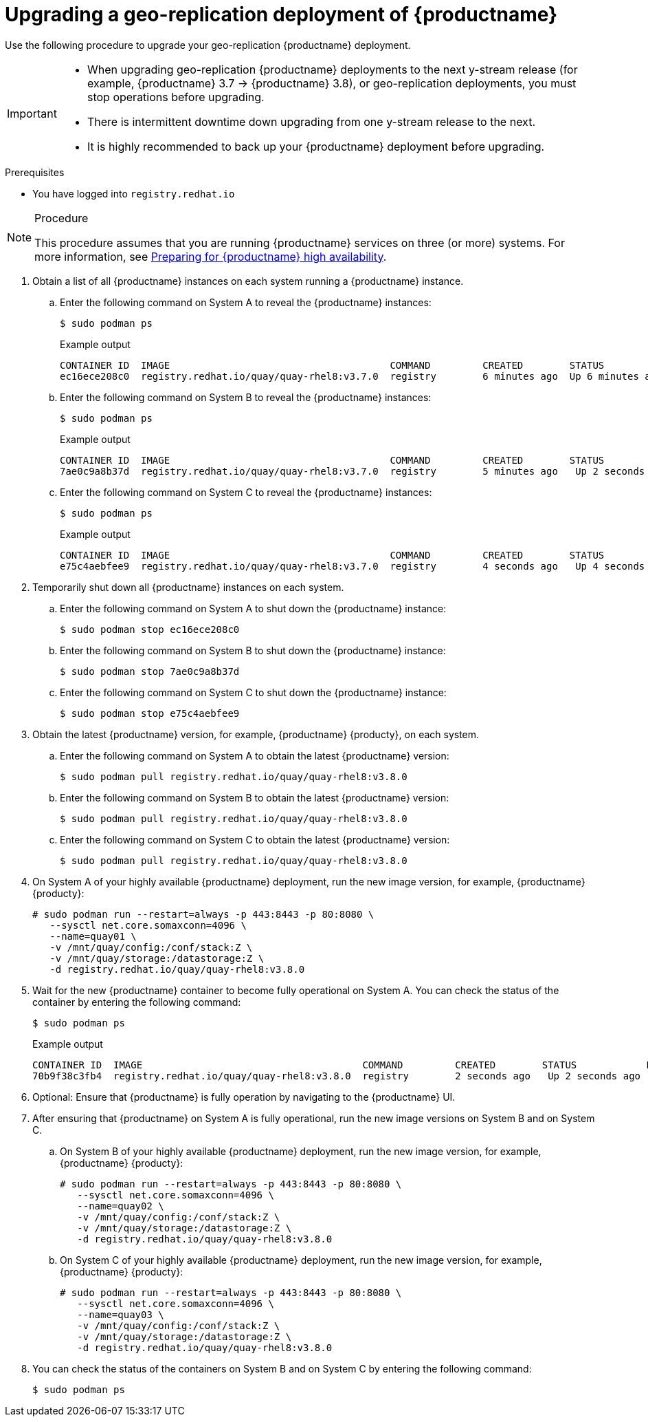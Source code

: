 :_content-type: PROCEDURE
[id="upgrading-highly-available-quay"]
= Upgrading a geo-replication deployment of {productname}

Use the following procedure to upgrade your geo-replication {productname} deployment.

[IMPORTANT]
====
* When upgrading geo-replication {productname} deployments to the next y-stream release (for example, {productname} 3.7 -> {productname} 3.8), or geo-replication deployments, you must stop operations before upgrading.
* There is intermittent downtime down upgrading from one y-stream release to the next.
* It is highly recommended to back up your {productname} deployment before upgrading.
====

.Prerequisites

* You have logged into `registry.redhat.io`

.Procedure

[NOTE]
====
This procedure assumes that you are running {productname} services on three (or more) systems. For more information, see link:https://access.redhat.com/documentation/en-us/red_hat_quay/3/html-single/deploy_red_hat_quay_-_high_availability/index#preparing_for_red_hat_quay_high_availability[Preparing for {productname} high availability].
====

. Obtain a list of all {productname} instances on each system running a {productname} instance.

.. Enter the following command on System A to reveal the {productname} instances:
+
[source,terminal]
----
$ sudo podman ps
----
+
.Example output
+
[source,terminal]
+
.Example output
+
[source,terminal]
----
CONTAINER ID  IMAGE                                      COMMAND         CREATED        STATUS            PORTS                                        NAMES
ec16ece208c0  registry.redhat.io/quay/quay-rhel8:v3.7.0  registry        6 minutes ago  Up 6 minutes ago  0.0.0.0:80->8080/tcp, 0.0.0.0:443->8443/tcp  quay01
----

.. Enter the following command on System B to reveal the {productname} instances:
+
[source,terminal]
----
$ sudo podman ps
----
+
.Example output
+
[source,terminal]
+
----
CONTAINER ID  IMAGE                                      COMMAND         CREATED        STATUS            PORTS                                        NAMES
7ae0c9a8b37d  registry.redhat.io/quay/quay-rhel8:v3.7.0  registry        5 minutes ago   Up 2 seconds ago   0.0.0.0:82->8080/tcp, 0.0.0.0:445->8443/tcp  quay02
----

.. Enter the following command on System C to reveal the {productname} instances:
+
[source,terminal]
----
$ sudo podman ps
----
+
.Example output
+
[source,terminal]
+
----
CONTAINER ID  IMAGE                                      COMMAND         CREATED        STATUS            PORTS                                        NAMES
e75c4aebfee9  registry.redhat.io/quay/quay-rhel8:v3.7.0  registry        4 seconds ago   Up 4 seconds ago   0.0.0.0:84->8080/tcp, 0.0.0.0:447->8443/tcp  quay03
----

. Temporarily shut down all {productname} instances on each system.

.. Enter the following command on System A to shut down the {productname} instance:
+
[source,terminal]
----
$ sudo podman stop ec16ece208c0
----

.. Enter the following command on System B to shut down the {productname} instance:
+
[source,terminal]
----
$ sudo podman stop 7ae0c9a8b37d
----

.. Enter the following command on System C to shut down the {productname} instance:
+
[source,terminal]
----
$ sudo podman stop e75c4aebfee9
----

. Obtain the latest {productname} version, for example, {productname} {producty}, on each system.

.. Enter the following command on System A to obtain the latest {productname} version:
+
[source,terminal]
----
$ sudo podman pull registry.redhat.io/quay/quay-rhel8:v3.8.0
----

.. Enter the following command on System B to obtain the latest {productname} version:
+
[source,terminal]
----
$ sudo podman pull registry.redhat.io/quay/quay-rhel8:v3.8.0
----

.. Enter the following command on System C to obtain the latest {productname} version:
+
[source,terminal]
----
$ sudo podman pull registry.redhat.io/quay/quay-rhel8:v3.8.0
----

. On System A of your highly available {productname} deployment, run the new image version, for example, {productname} {producty}:
+
[source,terminal]
----
# sudo podman run --restart=always -p 443:8443 -p 80:8080 \
   --sysctl net.core.somaxconn=4096 \
   --name=quay01 \
   -v /mnt/quay/config:/conf/stack:Z \
   -v /mnt/quay/storage:/datastorage:Z \
   -d registry.redhat.io/quay/quay-rhel8:v3.8.0
----

. Wait for the new {productname} container to become fully operational on System A. You can check the status of the container by entering the following command:
+
[source,terminal]
----
$ sudo podman ps
----
+
.Example output
+
[source,terminal]
----
CONTAINER ID  IMAGE                                      COMMAND         CREATED        STATUS            PORTS                                        NAMES
70b9f38c3fb4  registry.redhat.io/quay/quay-rhel8:v3.8.0  registry        2 seconds ago   Up 2 seconds ago   0.0.0.0:82->8080/tcp, 0.0.0.0:445->8443/tcp  quay01
----

. Optional: Ensure that {productname} is fully operation by navigating to the {productname} UI.

. After ensuring that {productname} on System A is fully operational, run the new image versions on System B and on System C.

.. On System B of your highly available {productname} deployment, run the new image version, for example, {productname} {producty}:
+
[source,terminal]
----
# sudo podman run --restart=always -p 443:8443 -p 80:8080 \
   --sysctl net.core.somaxconn=4096 \
   --name=quay02 \
   -v /mnt/quay/config:/conf/stack:Z \
   -v /mnt/quay/storage:/datastorage:Z \
   -d registry.redhat.io/quay/quay-rhel8:v3.8.0
----

.. On System C of your highly available {productname} deployment, run the new image version, for example, {productname} {producty}:
+
[source,terminal]
----
# sudo podman run --restart=always -p 443:8443 -p 80:8080 \
   --sysctl net.core.somaxconn=4096 \
   --name=quay03 \
   -v /mnt/quay/config:/conf/stack:Z \
   -v /mnt/quay/storage:/datastorage:Z \
   -d registry.redhat.io/quay/quay-rhel8:v3.8.0
----

. You can check the status of the containers on System B and on System C by entering the following command:
+
[source,terminal]
----
$ sudo podman ps
----